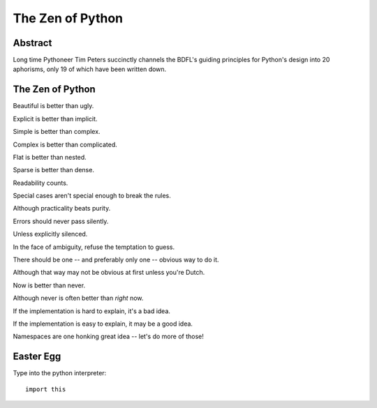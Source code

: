 The Zen of Python
=================

Abstract
--------

Long time Pythoneer Tim Peters succinctly channels the BDFL's
guiding principles for Python's design into 20 aphorisms, only 19
of which have been written down.


The Zen of Python
-----------------

Beautiful is better than ugly.

Explicit is better than implicit.

Simple is better than complex.

Complex is better than complicated.

Flat is better than nested.

Sparse is better than dense.

Readability counts.

Special cases aren't special enough to break the rules.

Although practicality beats purity.

Errors should never pass silently.

Unless explicitly silenced.

In the face of ambiguity, refuse the temptation to guess.

There should be one -- and preferably only one -- obvious way to do it.

Although that way may not be obvious at first unless you're Dutch.

Now is better than never.

Although never is often better than *right* now.

If the implementation is hard to explain, it's a bad idea.

If the implementation is easy to explain, it may be a good idea.

Namespaces are one honking great idea -- let's do more of those!


Easter Egg
----------

Type into the python interpreter::

    import this
